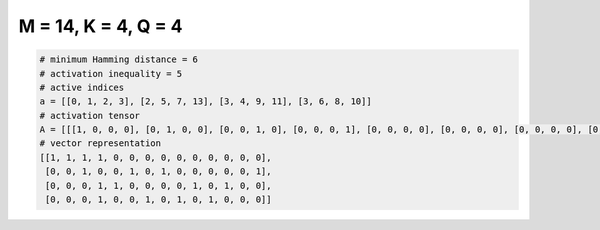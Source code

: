 
====================
M = 14, K = 4, Q = 4
====================

.. code-block:: python

    # minimum Hamming distance = 6
    # activation inequality = 5
    # active indices
    a = [[0, 1, 2, 3], [2, 5, 7, 13], [3, 4, 9, 11], [3, 6, 8, 10]]
    # activation tensor
    A = [[[1, 0, 0, 0], [0, 1, 0, 0], [0, 0, 1, 0], [0, 0, 0, 1], [0, 0, 0, 0], [0, 0, 0, 0], [0, 0, 0, 0], [0, 0, 0, 0], [0, 0, 0, 0], [0, 0, 0, 0], [0, 0, 0, 0], [0, 0, 0, 0], [0, 0, 0, 0], [0, 0, 0, 0]], [[0, 0, 0, 0], [0, 0, 0, 0], [1, 0, 0, 0], [0, 0, 0, 0], [0, 0, 0, 0], [0, 1, 0, 0], [0, 0, 0, 0], [0, 0, 1, 0], [0, 0, 0, 0], [0, 0, 0, 0], [0, 0, 0, 0], [0, 0, 0, 0], [0, 0, 0, 0], [0, 0, 0, 1]], [[0, 0, 0, 0], [0, 0, 0, 0], [0, 0, 0, 0], [1, 0, 0, 0], [0, 1, 0, 0], [0, 0, 0, 0], [0, 0, 0, 0], [0, 0, 0, 0], [0, 0, 0, 0], [0, 0, 1, 0], [0, 0, 0, 0], [0, 0, 0, 1], [0, 0, 0, 0], [0, 0, 0, 0]], [[0, 0, 0, 0], [0, 0, 0, 0], [0, 0, 0, 0], [1, 0, 0, 0], [0, 0, 0, 0], [0, 0, 0, 0], [0, 1, 0, 0], [0, 0, 0, 0], [0, 0, 1, 0], [0, 0, 0, 0], [0, 0, 0, 1], [0, 0, 0, 0], [0, 0, 0, 0], [0, 0, 0, 0]]]
    # vector representation
    [[1, 1, 1, 1, 0, 0, 0, 0, 0, 0, 0, 0, 0, 0],
     [0, 0, 1, 0, 0, 1, 0, 1, 0, 0, 0, 0, 0, 1],
     [0, 0, 0, 1, 1, 0, 0, 0, 0, 1, 0, 1, 0, 0],
     [0, 0, 0, 1, 0, 0, 1, 0, 1, 0, 1, 0, 0, 0]]

